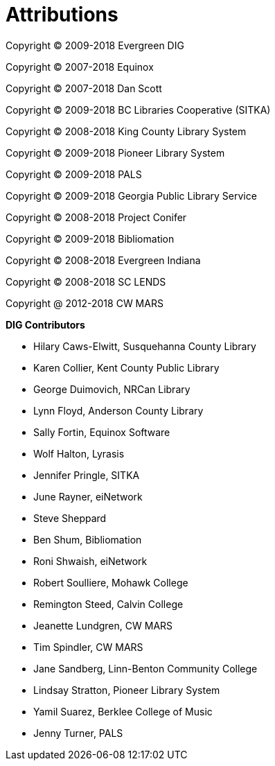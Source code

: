 [[attributions]]
[appendix]
Attributions
============

Copyright © 2009-2018 Evergreen DIG

Copyright © 2007-2018 Equinox

Copyright © 2007-2018 Dan Scott

Copyright © 2009-2018 BC Libraries Cooperative (SITKA)

Copyright © 2008-2018 King County Library System

Copyright © 2009-2018 Pioneer Library System

Copyright © 2009-2018 PALS

Copyright © 2009-2018 Georgia Public Library Service

Copyright © 2008-2018 Project Conifer

Copyright © 2009-2018 Bibliomation

Copyright © 2008-2018 Evergreen Indiana

Copyright © 2008-2018 SC LENDS

Copyright @ 2012-2018 CW MARS



*DIG Contributors*

* Hilary Caws-Elwitt, Susquehanna County Library
* Karen Collier, Kent County Public Library
* George Duimovich, NRCan Library
* Lynn Floyd, Anderson County Library
* Sally Fortin, Equinox Software
* Wolf Halton, Lyrasis 
* Jennifer Pringle, SITKA
* June Rayner, eiNetwork
* Steve Sheppard
* Ben Shum, Bibliomation
* Roni Shwaish, eiNetwork
* Robert Soulliere, Mohawk College
* Remington Steed, Calvin College
* Jeanette Lundgren, CW MARS
* Tim Spindler, CW MARS
* Jane Sandberg, Linn-Benton Community College
* Lindsay Stratton, Pioneer Library System
* Yamil Suarez, Berklee College of Music
* Jenny Turner, PALS
